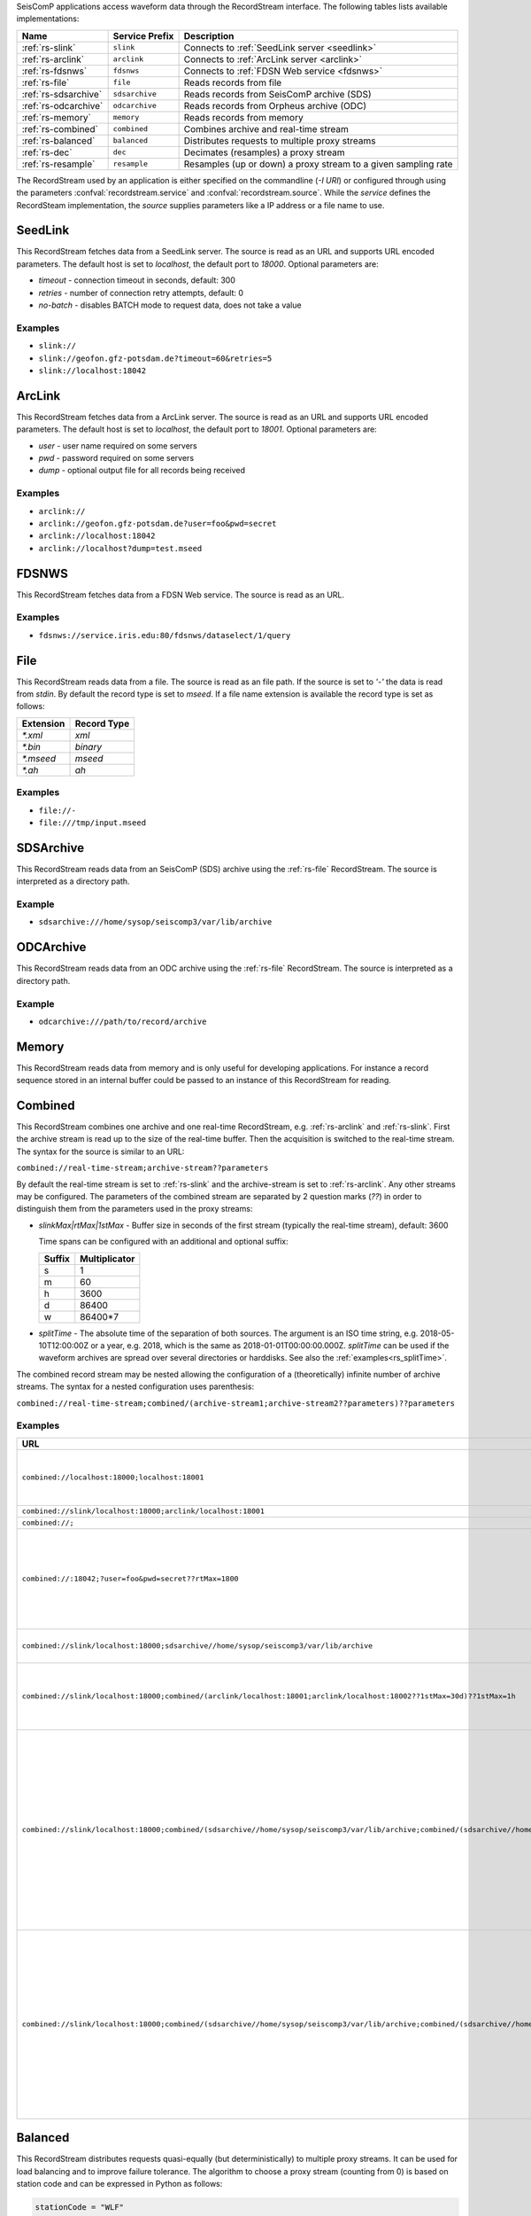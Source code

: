 SeisComP applications access waveform data through the RecordStream interface. The following tables lists available implementations:

.. csv-table::
   :header: "Name", "Service Prefix", "Description"

   ":ref:`rs-slink`", "``slink``", "Connects to :ref:`SeedLink server <seedlink>`"
   ":ref:`rs-arclink`", "``arclink``", "Connects to :ref:`ArcLink server <arclink>`"
   ":ref:`rs-fdsnws`", "``fdsnws``", "Connects to :ref:`FDSN Web service <fdsnws>`"
   ":ref:`rs-file`", "``file``", "Reads records from file"
   ":ref:`rs-sdsarchive`", "``sdsarchive``", "Reads records from SeisComP archive (SDS)"
   ":ref:`rs-odcarchive`", "``odcarchive``", "Reads records from Orpheus archive (ODC)"
   ":ref:`rs-memory`", "``memory``", "Reads records from memory"
   ":ref:`rs-combined`", "``combined``", "Combines archive and real-time stream"
   ":ref:`rs-balanced`", "``balanced``", "Distributes requests to multiple proxy streams"
   ":ref:`rs-dec`", "``dec``", "Decimates (resamples) a proxy stream"
   ":ref:`rs-resample`", "``resample``", "Resamples (up or down) a proxy stream to a given sampling rate"

The RecordStream used by an application is either specified on the
commandline (`-I URI`) or configured through using the parameters
:confval:`recordstream.service` and :confval:`recordstream.source`. While the
`service` defines the RecordSteam implementation, the `source` supplies
parameters like a IP address or a file name to use.

.. _rs-slink:

SeedLink
--------

This RecordStream fetches data from a SeedLink server. The source is read as an
URL and supports URL encoded parameters. The default host is set to
`localhost`, the default port to `18000`. Optional parameters are:

- `timeout` - connection timeout in seconds, default: 300
- `retries` - number of connection retry attempts, default: 0
- `no-batch` - disables BATCH mode to request data, does not take a value

Examples
^^^^^^^^

- ``slink://``
- ``slink://geofon.gfz-potsdam.de?timeout=60&retries=5``
- ``slink://localhost:18042``

.. _rs-arclink:

ArcLink
-------

This RecordStream fetches data from a ArcLink server. The source is read as an
URL and supports URL encoded parameters. The default host is set to
`localhost`, the default port to `18001`. Optional parameters are:

- `user` - user name required on some servers
- `pwd` - password required on some servers
- `dump` - optional output file for all records being received

Examples
^^^^^^^^

- ``arclink://``
- ``arclink://geofon.gfz-potsdam.de?user=foo&pwd=secret``
- ``arclink://localhost:18042``
- ``arclink://localhost?dump=test.mseed``

.. _rs-fdsnws:

FDSNWS
------

This RecordStream fetches data from a FDSN Web service. The source is read as an
URL.

Examples
^^^^^^^^

- ``fdsnws://service.iris.edu:80/fdsnws/dataselect/1/query``

.. _rs-file:

File
----

This RecordStream reads data from a file. The source is read as an file path. If
the source is set to `'-'` the data is read from `stdin`. By default the record
type is set to `mseed`. If a file name extension is available the record type is
set as follows:

========= ===========
Extension Record Type
========= ===========
`*.xml`   `xml`
`*.bin`   `binary`
`*.mseed` `mseed`
`*.ah`    `ah`
========= ===========

Examples
^^^^^^^^

- ``file://-``
- ``file:///tmp/input.mseed``

.. _rs-sdsarchive:

SDSArchive
----------

This RecordStream reads data from an SeisComP (SDS) archive using the
:ref:`rs-file` RecordStream. The source is interpreted as a directory path.

Example
^^^^^^^

- ``sdsarchive:///home/sysop/seiscomp3/var/lib/archive``

.. _rs-odcarchive:

ODCArchive
----------

This RecordStream reads data from an ODC archive using the :ref:`rs-file`
RecordStream. The source is interpreted as a directory path.

Example
^^^^^^^

- ``odcarchive:///path/to/record/archive``

.. _rs-memory:

Memory
------

This RecordStream reads data from memory and is only useful for developing
applications. For instance a record sequence stored in an internal buffer could
be passed to an instance of this RecordStream for reading.

.. _rs-combined:

Combined
--------

This RecordStream combines one archive and one real-time RecordStream, e.g.
:ref:`rs-arclink` and :ref:`rs-slink`. First the archive stream is read up to
the size of the real-time buffer. Then the acquisition is switched to the
real-time stream. The syntax for the source is similar to an URL:

``combined://real-time-stream;archive-stream??parameters``

By default the real-time stream is set to :ref:`rs-slink` and the
archive-stream is set to :ref:`rs-arclink`. Any other streams may be configured.
The parameters of the combined stream are separated by 2 question marks (`??`)
in order to distinguish them from the parameters used in the proxy streams:

- `slinkMax|rtMax|1stMax` - Buffer size in seconds of the first stream
  (typically the real-time stream), default: 3600

  Time spans can be configured with an additional and optional suffix:

  ======  =============
  Suffix  Multiplicator
  ======  =============
  s       1
  m       60
  h       3600
  d       86400
  w       86400*7
  ======  =============

- `splitTime` - The absolute time of the separation of both sources. The argument
  is an ISO time string, e.g. 2018-05-10T12:00:00Z or a year, e.g. 2018, which is
  the same as 2018-01-01T00:00:00.000Z.
  `splitTime` can be used if the waveform archives are spread over several directories
  or harddisks. See also the :ref:`examples<rs_splitTime>`.

The combined record stream may be nested allowing the configuration of a
(theoretically) infinite number of archive streams. The syntax for a nested
configuration uses parenthesis:

``combined://real-time-stream;combined/(archive-stream1;archive-stream2??parameters)??parameters``

.. _rs_splitTime:

Examples
^^^^^^^^

.. csv-table::
   :header: "URL", "Description"

   "``combined://localhost:18000;localhost:18001``", "Seedlink on localhost:18000 combined with Arclink on localhost 18001"
   "``combined://slink/localhost:18000;arclink/localhost:18001``", "Same as above"
   "``combined://;``", "Same as above"
   "``combined://:18042;?user=foo&pwd=secret??rtMax=1800``", "Seedlink on localhost:18042 combined with Arclink on localhost 18001, real-time (SeedLink) buffer size set to 30min"
   "``combined://slink/localhost:18000;sdsarchive//home/sysop/seiscomp3/var/lib/archive``", Seedlink combined with SDS archive
   "``combined://slink/localhost:18000;combined/(arclink/localhost:18001;arclink/localhost:18002??1stMax=30d)??1stMax=1h``", Seedlink combined with a combined record stream using two Arclink sources
   "``combined://slink/localhost:18000;combined/(sdsarchive//home/sysop/seiscomp3/var/lib/archive;combined/(sdsarchive//home/sysop/seiscomp3/var/lib/archive2017;sdsarchive//home/sysop/seiscomp3/var/lib/archive2016??splitTime=2017)??splitTime=2018)``", "Seedlink combined with a combined recordStream providing access to 3 different SDS archives separated by time. The first SDS archive contains the most recent archived data. The other two contain the data from 2016 and 2017."
   "``combined://slink/localhost:18000;combined/(sdsarchive//home/sysop/seiscomp3/var/lib/archive;combined/(sdsarchive//home/sysop/seiscomp3/var/lib/archive2017;sdsarchive//home/sysop/seiscomp3/var/lib/archive2016??splitTime=2017-06-01T00:00:00Z)??splitTime=2018-06-01T00:00:00Z)``", "Seedlink combined with a combined recordStream providing access to 3 different SDS archives separated by time. The first SDS archive contains the most recent archived data. The other two are separated in mid of 2016."

.. _rs-balanced:

Balanced
--------

This RecordStream distributes requests quasi-equally (but deterministically) to
multiple proxy streams. It can be used for load balancing and to improve failure
tolerance. The algorithm to choose a proxy stream (counting from 0) is based on
station code and can be expressed in Python as follows:

.. code-block:: python

   stationCode = "WLF"
   nproxies = 2

   x = 0
   for c in stationCode:
       x += ord(c)

   print("choosing proxy stream", x % nproxies)

Examples
^^^^^^^^

.. csv-table::
   :header: "URL", "Description"

   "``balanced://slink/server1:18000;slink/server2:18000``", "Distribute requests to 2 :ref:`rs-slink` RecordStreams"
   "``balanced://combined/(server1:18000;server1:18001);combined/(server2:18000;server2:18001)``", "Distribute requests to 2 :ref:`rs-combined` RecordStreams"

.. _rs-dec:

Decimation
----------

This RecordStream decimates (resamples) a proxy stream, e.g. :ref:`rs-slink`.
The syntax for the source is similar to an URL:

``dec://proxy-stream?parameters/address``

Optional parameters are:

- `rate` - target sampling rate in Hz, default: 1
- `fp` - default: 0.7
- `fs` - default: 0.9
- `cs` - coefficient scale, default: 10

Examples
^^^^^^^^

- ``dec://slink/localhost:18000``
- ``dec://file?rate=2/-``
- ``dec://combined/;``

.. _rs-resample:

Resample
--------

This RecordStream resamples (up or down) a proxy stream, e.g. :ref:`rs-slink`,
to a given sampling rate. The syntax for the source is similar to an URL:

``resample://proxy-stream?parameters/address``

Optional parameters are:

- `rate` - target sampling rate in Hz, default: 1
- `fp` - default: 0.7
- `fs` - default: 0.9
- `cs` - coefficient scale, default: 10
- `lw` - lanczos kernel width, default: 3
- `debug` - enables debug output, default: false


Examples
^^^^^^^^

- ``resample://slink/localhost:18000``
- ``resample://file?rate=2/-``
- ``resample://combined/;``
